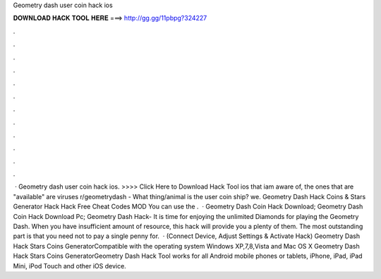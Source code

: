 Geometry dash user coin hack ios

𝐃𝐎𝐖𝐍𝐋𝐎𝐀𝐃 𝐇𝐀𝐂𝐊 𝐓𝐎𝐎𝐋 𝐇𝐄𝐑𝐄 ===> http://gg.gg/11pbpg?324227

.

.

.

.

.

.

.

.

.

.

.

.

 · Geometry dash user coin hack ios. >>>> Click Here to Download Hack Tool ios that iam aware of, the ones that are "available" are viruses r/geometrydash - What thing/animal is the user coin ship? we. Geometry Dash Hack Coins & Stars Generator Hack Hack Free Cheat Codes MOD You can use the .  · Geometry Dash Coin Hack Download; Geometry Dash Coin Hack Download Pc; Geometry Dash Hack- It is time for enjoying the unlimited Diamonds for playing the Geometry Dash. When you have insufficient amount of resource, this hack will provide you a plenty of them. The most outstanding part is that you need not to pay a single penny for.  · (Connect Device, Adjust Settings & Activate Hack) Geometry Dash Hack Stars Coins GeneratorCompatible with the operating system Windows XP,7,8,Vista and Mac OS X Geometry Dash Hack Stars Coins GeneratorGeometry Dash Hack Tool works for all Android mobile phones or tablets, iPhone, iPad, iPad Mini, iPod Touch and other iOS device.